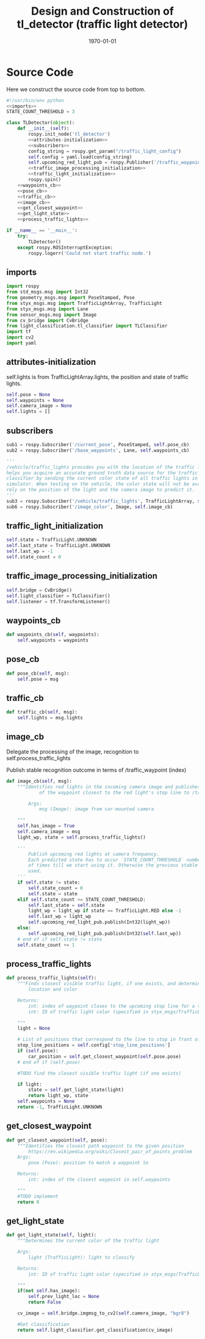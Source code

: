 #+LATEX_CLASS: article
#+LATEX_CLASS_OPTIONS:
#+LATEX_HEADER:
#+LATEX_HEADER_EXTRA:
#+DESCRIPTION:
#+KEYWORDS:
#+SUBTITLE:
#+LATEX_COMPILER: pdflatex
#+DATE: \today

#+OPTIONS: ^:nil

#+TITLE: Design and Construction of tl_detector (traffic light detector)


* Source Code

Here we construct the source code from top to bottom.

#+NAME:tl_dectector
#+BEGIN_SRC python :noweb tangle :tangle
  #!/usr/bin/env python
  <<imports>>
  STATE_COUNT_THRESHOLD = 3

  class TLDetector(object):
      def __init__(self):
          rospy.init_node('tl_detector')
          <<attributes-initialization>>
          <<subscribers>>
          config_string = rospy.get_param("/traffic_light_config")
          self.config = yaml.load(config_string)
          self.upcoming_red_light_pub = rospy.Publisher('/traffic_waypoint', Int32, queue_size=1)
          <<traffic_image_processing_initialization>>
          <<traffic_light_initialization>>
          rospy.spin()
      <<waypoints_cb>>
      <<pose_cb>>
      <<traffic_cb>>
      <<image_cb>>
      <<get_closest_waypoint>>
      <<get_light_state>>
      <<process_traffic_lights>>

  if __name__ == '__main__':
      try:
          TLDetector()
      except rospy.ROSInterruptException:
          rospy.logerr('Could not start traffic node.')
#+END_SRC

** imports

#+NAME:imports
#+BEGIN_SRC python :noweb tangle :tangle
  import rospy
  from std_msgs.msg import Int32
  from geometry_msgs.msg import PoseStamped, Pose
  from styx_msgs.msg import TrafficLightArray, TrafficLight
  from styx_msgs.msg import Lane
  from sensor_msgs.msg import Image
  from cv_bridge import CvBridge
  from light_classification.tl_classifier import TLClassifier
  import tf
  import cv2
  import yaml
#+END_SRC

** attributes-initialization

self.lights is from TrafficLightArray.lights, the position and state of traffic lights.

#+NAME:attributes-initialization
#+BEGIN_SRC python :noweb tangle :tangle
  self.pose = None
  self.waypoints = None
  self.camera_image = None
  self.lights = []
#+END_SRC

** subscribers

#+NAME:subscribers
#+BEGIN_SRC python :noweb tangle :tangle
  sub1 = rospy.Subscriber('/current_pose', PoseStamped, self.pose_cb)
  sub2 = rospy.Subscriber('/base_waypoints', Lane, self.waypoints_cb)

  '''
  /vehicle/traffic_lights provides you with the location of the traffic light in 3D map space and
  helps you acquire an accurate ground truth data source for the traffic light
  classifier by sending the current color state of all traffic lights in the
  simulator. When testing on the vehicle, the color state will not be available. You'll need to
  rely on the position of the light and the camera image to predict it.
  '''
  sub3 = rospy.Subscriber('/vehicle/traffic_lights', TrafficLightArray, self.traffic_cb)
  sub6 = rospy.Subscriber('/image_color', Image, self.image_cb)

#+END_SRC

** traffic_light_initialization

#+NAME:traffic_light_initialization
#+BEGIN_SRC python :noweb tangle :tangle
  self.state = TrafficLight.UNKNOWN
  self.last_state = TrafficLight.UNKNOWN
  self.last_wp = -1
  self.state_count = 0

#+END_SRC

** traffic_image_processing_initialization

#+NAME:traffic_image_processing_initialization
#+BEGIN_SRC python :noweb tangle :tangle
  self.bridge = CvBridge()
  self.light_classifier = TLClassifier()
  self.listener = tf.TransformListener()

#+END_SRC

** waypoints_cb

#+NAME:waypoints_cb
#+BEGIN_SRC python :noweb tangle :tangle
def waypoints_cb(self, waypoints):
    self.waypoints = waypoints

#+END_SRC

** pose_cb

#+NAME:pose_cb
#+BEGIN_SRC python :noweb tangle :tangle
def pose_cb(self, msg):
    self.pose = msg

#+END_SRC

** traffic_cb

#+NAME:traffic_cb
#+BEGIN_SRC python :noweb tangle :tangle
  def traffic_cb(self, msg):
      self.lights = msg.lights

#+END_SRC

** image_cb

   Delegate the processing of the image, recognition to self.process_traffic_lights

   Publish stable recognition outcome in terms of /traffic_waypoint (index)


#+NAME:image_cb
#+BEGIN_SRC python :noweb tangle :tangle
  def image_cb(self, msg):
      """Identifies red lights in the incoming camera image and publishes the index
              of the waypoint closest to the red light's stop line to /traffic_waypoint

          Args:
              msg (Image): image from car-mounted camera

      """
      self.has_image = True
      self.camera_image = msg
      light_wp, state = self.process_traffic_lights()

      '''
          Publish upcoming red lights at camera frequency.
          Each predicted state has to occur `STATE_COUNT_THRESHOLD` number
          of times till we start using it. Otherwise the previous stable state is
          used.
      '''
      if self.state != state:
          self.state_count = 0
          self.state = state
      elif self.state_count >= STATE_COUNT_THRESHOLD:
          self.last_state = self.state
          light_wp = light_wp if state == TrafficLight.RED else -1
          self.last_wp = light_wp
          self.upcoming_red_light_pub.publish(Int32(light_wp))
      else:
          self.upcoming_red_light_pub.publish(Int32(self.last_wp))
      # end of if self.state != state
      self.state_count += 1

#+END_SRC

** process_traffic_lights

#+NAME:process_traffic_lights
#+BEGIN_SRC python :noweb tangle :tangle
  def process_traffic_lights(self):
      """Finds closest visible traffic light, if one exists, and determines its
          location and color

      Returns:
          int: index of waypoint closes to the upcoming stop line for a traffic light (-1 if none exists)
          int: ID of traffic light color (specified in styx_msgs/TrafficLight)

      """
      light = None

      # List of positions that correspond to the line to stop in front of for a given intersection
      stop_line_positions = self.config['stop_line_positions']
      if (self.pose):
          car_position = self.get_closest_waypoint(self.pose.pose)
      # end of if (self.pose)

      #TODO find the closest visible traffic light (if one exists)

      if light:
          state = self.get_light_state(light)
          return light_wp, state
      self.waypoints = None
      return -1, TrafficLight.UNKNOWN

#+END_SRC

** get_closest_waypoint

#+NAME:get_closest_waypoint
#+BEGIN_SRC python :noweb tangle :tangle
      def get_closest_waypoint(self, pose):
          """Identifies the closest path waypoint to the given position
              https://en.wikipedia.org/wiki/Closest_pair_of_points_problem
          Args:
              pose (Pose): position to match a waypoint to

          Returns:
              int: index of the closest waypoint in self.waypoints

          """
          #TODO implement
          return 0

#+END_SRC

** get_light_state

#+NAME:get_light_state
#+BEGIN_SRC python :noweb tangle :tangle
      def get_light_state(self, light):
          """Determines the current color of the traffic light

          Args:
              light (TrafficLight): light to classify

          Returns:
              int: ID of traffic light color (specified in styx_msgs/TrafficLight)

          """
          if(not self.has_image):
              self.prev_light_loc = None
              return False

          cv_image = self.bridge.imgmsg_to_cv2(self.camera_image, "bgr8")

          #Get classification
          return self.light_classifier.get_classification(cv_image)

#+END_SRC
